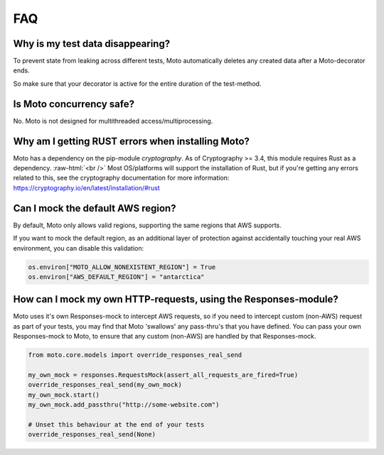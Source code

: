 .. _contributing faq:

.. role:: raw-html(raw)
    :format: html


======
FAQ
======

Why is my test data disappearing?
###################################
To prevent state from leaking across different tests, Moto automatically deletes any created data after a Moto-decorator ends.

So make sure that your decorator is active for the entire duration of the test-method.

Is Moto concurrency safe?
############################

No. Moto is not designed for multithreaded access/multiprocessing.

Why am I getting RUST errors when installing Moto?
####################################################

Moto has a dependency on the pip-module `cryptography`. As of Cryptography >= 3.4, this module requires Rust as a dependency. :raw-html:`<br />`
Most OS/platforms will support the installation of Rust, but if you're getting any errors related to this, see the cryptography documentation for more information: https://cryptography.io/en/latest/installation/#rust

Can I mock the default AWS region?
###################################

By default, Moto only allows valid regions, supporting the same regions that AWS supports.

If you want to mock the default region, as an additional layer of protection against accidentally touching your real AWS environment, you can disable this validation:

.. sourcecode:: python

    os.environ["MOTO_ALLOW_NONEXISTENT_REGION"] = True
    os.environ["AWS_DEFAULT_REGION"] = "antarctica"


How can I mock my own HTTP-requests, using the Responses-module?
################################################################

Moto uses it's own Responses-mock to intercept AWS requests, so if you need to intercept custom (non-AWS) request as part of your tests, you may find that Moto 'swallows' any pass-thru's that you have defined.
You can pass your own Responses-mock to Moto, to ensure that any custom (non-AWS) are handled by that Responses-mock.

.. sourcecode:: python

    from moto.core.models import override_responses_real_send

    my_own_mock = responses.RequestsMock(assert_all_requests_are_fired=True)
    override_responses_real_send(my_own_mock)
    my_own_mock.start()
    my_own_mock.add_passthru("http://some-website.com")

    # Unset this behaviour at the end of your tests
    override_responses_real_send(None)
